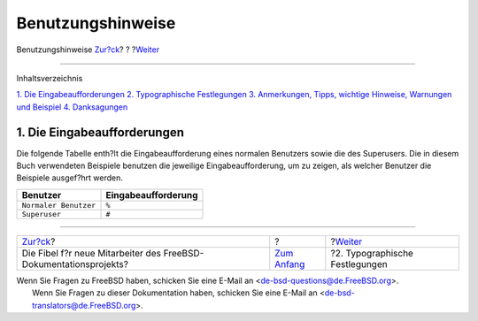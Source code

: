==================
Benutzungshinweise
==================

.. raw:: html

   <div class="navheader">

Benutzungshinweise
`Zur?ck <index.html>`__?
?
?\ `Weiter <preface-conventions.html>`__

--------------

.. raw:: html

   </div>

.. raw:: html

   <div class="preface">

.. raw:: html

   <div class="titlepage" xmlns="">

.. raw:: html

   <div>

.. raw:: html

   <div>

.. raw:: html

   </div>

.. raw:: html

   </div>

.. raw:: html

   </div>

.. raw:: html

   <div class="toc">

.. raw:: html

   <div class="toc-title">

Inhaltsverzeichnis

.. raw:: html

   </div>

`1. Die Eingabeaufforderungen <preface.html#preface-prompts>`__
`2. Typographische Festlegungen <preface-conventions.html>`__
`3. Anmerkungen, Tipps, wichtige Hinweise, Warnungen und
Beispiel <preface-notes.html>`__
`4. Danksagungen <preface-acknowledgements.html>`__

.. raw:: html

   </div>

.. raw:: html

   <div class="sect1">

.. raw:: html

   <div class="titlepage" xmlns="">

.. raw:: html

   <div>

.. raw:: html

   <div>

1. Die Eingabeaufforderungen
----------------------------

.. raw:: html

   </div>

.. raw:: html

   </div>

.. raw:: html

   </div>

Die folgende Tabelle enth?lt die Eingabeaufforderung eines normalen
Benutzers sowie die des Superusers. Die in diesem Buch verwendeten
Beispiele benutzen die jeweilige Eingabeaufforderung, um zu zeigen, als
welcher Benutzer die Beispiele ausgef?hrt werden.

.. raw:: html

   <div class="informaltable">

+-------------------------+-----------------------+
| Benutzer                | Eingabeaufforderung   |
+=========================+=======================+
| ``Normaler Benutzer``   | ``%``                 |
+-------------------------+-----------------------+
| ``Superuser``           | ``#``                 |
+-------------------------+-----------------------+

.. raw:: html

   </div>

.. raw:: html

   </div>

.. raw:: html

   </div>

.. raw:: html

   <div class="navfooter">

--------------

+----------------------------------------------------------------------+-------------------------------+--------------------------------------------+
| `Zur?ck <index.html>`__?                                             | ?                             | ?\ `Weiter <preface-conventions.html>`__   |
+----------------------------------------------------------------------+-------------------------------+--------------------------------------------+
| Die Fibel f?r neue Mitarbeiter des FreeBSD-Dokumentationsprojekts?   | `Zum Anfang <index.html>`__   | ?2. Typographische Festlegungen            |
+----------------------------------------------------------------------+-------------------------------+--------------------------------------------+

.. raw:: html

   </div>

| Wenn Sie Fragen zu FreeBSD haben, schicken Sie eine E-Mail an
  <de-bsd-questions@de.FreeBSD.org\ >.
|  Wenn Sie Fragen zu dieser Dokumentation haben, schicken Sie eine
  E-Mail an <de-bsd-translators@de.FreeBSD.org\ >.
